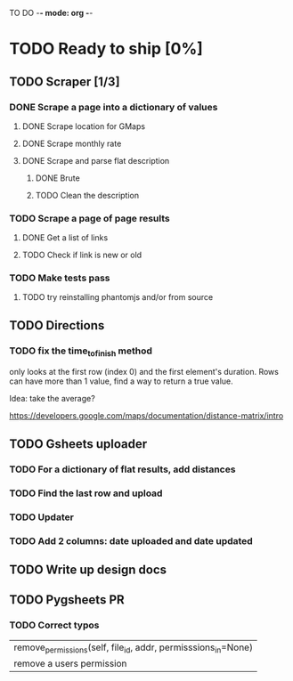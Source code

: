 #+TODO: TODO WIP DONE

TO DO -*- mode: org -*-

#+ STARTUP: showall

* TODO Ready to ship [0%]
** TODO Scraper [1/3]
*** DONE Scrape a page into a dictionary of values
**** DONE Scrape location for GMaps
**** DONE Scrape monthly rate
**** DONE Scrape and parse flat description
***** DONE Brute
***** TODO Clean the description

*** TODO Scrape a page of page results
**** DONE Get a list of links
**** TODO Check if link is new or old
*** TODO Make tests pass
**** TODO try reinstalling phantomjs and/or from source
** TODO Directions
*** TODO fix the time_to_finish method
only looks at the first row (index 0) and the first element's duration. Rows can have more than 1 value, find a way to return a true value.

Idea: take the average?

https://developers.google.com/maps/documentation/distance-matrix/intro

** TODO Gsheets uploader
*** TODO For a dictionary of flat results, add distances
*** TODO Find the last row and upload
*** TODO Updater
*** TODO Add 2 columns: date uploaded and date updated
** TODO Write up design docs
** TODO Pygsheets PR
*** TODO Correct typos
     |  remove_permissions(self, file_id, addr, permisssions_in=None)
     |      remove a users permission
